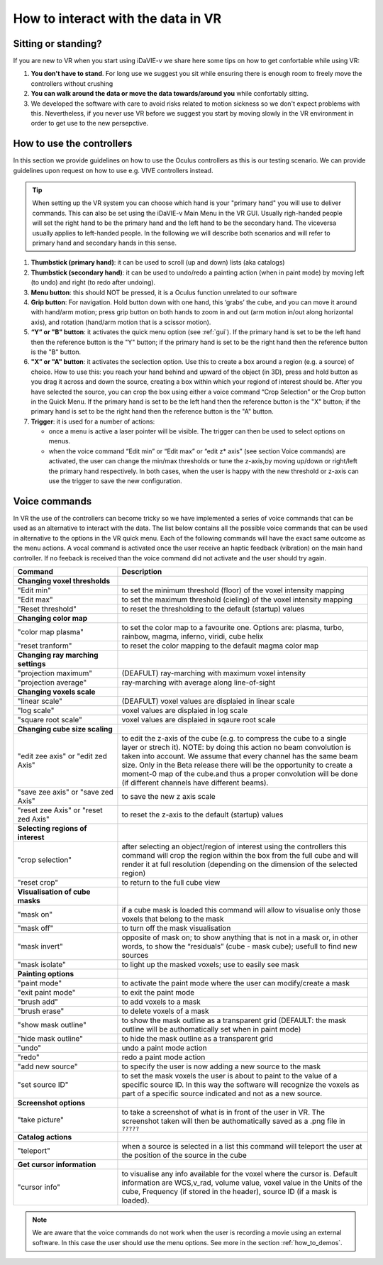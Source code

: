 .. _how_to_interact:

How to interact with the data in VR
===================================

Sitting or standing?
--------------------
If you are new to VR when you start using iDaVIE-v we share here some tips on how to get confortable while using VR:

#. **You don't have to stand**. For long use we suggest you sit while ensuring there is enough room to freely move the controllers without crushing 

#. **You can walk around the data or move the data towards/around you** while confortably sitting.
 
#. We developed the software with care to avoid risks related to motion sickness so we don't expect problems with this. Nevertheless, if you never use VR before we suggest you start by moving slowly in the VR environment in order to get use to the new persepctive.

How to use the controllers
--------------------------
In this section we provide guidelines on how to use the Oculus controllers as this is our testing scenario. We can provide guidelines upon request on how to use e.g. VIVE controllers instead.

.. Tip:: When setting up the VR system you can choose which hand is your "primary hand" you will use to deliver commands. This can also be set using the iDaVIE-v Main Menu in the VR GUI. Usually righ-handed people will set the right hand to be the primary hand and the left hand to be the secondary hand. The viceversa usually applies to left-handed people. In the following we will describe both scenarios and will refer to primary hand and secondary hands in this sense.

.. raw:: html

  <img src="_static/Oculus.png"
       style="width:100%;height:auto;">

#. **Thumbstick (primary hand)**: it can be used to scroll (up and down) lists (aka catalogs)
#. **Thumbstick (secondary hand)**: it can be used to undo/redo a painting action (when in paint mode) by moving left (to undo) and right (to redo after undoing).
#. **Menu button**: this should NOT be pressed, it is a Oculus function unrelated to our software
#. **Grip button**: For navigation. Hold button down with one hand, this ‘grabs’ the cube, and you can move it around with hand/arm motion;  press grip button on both hands to zoom in and out (arm motion in/out along horizontal axis), and rotation (hand/arm motion that is a scissor motion).
#. **“Y” or "B" button**: it activates the quick menu option (see :ref:`gui`). If the primary hand is set to be the left hand then the reference button is the "Y" button; if the primary hand is set to be the right hand then the reference button is the "B" button. 
#. **"X” or "A" button**: it activates the seclection option. Use this to create a box around a region (e.g. a source) of choice. How to use this: you reach your hand behind and upward of the object (in 3D), press and hold button as you drag it across and down the source, creating a box within which your regiond of interest should be.  After you have selected the source, you can crop the box using either a voice command “Crop Selection” or the Crop button in the Quick Menu. If the primary hand is set to be the left hand then the reference button is the "X" button; if the primary hand is set to be the right hand then the reference button is the "A" button. 
#. **Trigger**: it is used for a number of actions:

   * once a menu is active a laser pointer will be visible. The trigger can then be used to select options on menus.
 
   * when the voice command “Edit min” or “Edit max” or “edit z* axis” (see section Voice commands) are activated, the user can change the min/max thresholds or tune the z-axis,by moving up/down or right/left the primary hand respectively. In both cases, when the user is happy with the new threshold or z-axis can use the trigger to save the new configuration.

Voice commands
--------------
In VR the use of the controllers can become tricky so we have implemented a series of voice commands that can be used as an alternative to interact with the data. The list below contains all the possible voice commands that can be used in alternative to the options in the VR quick menu. Each of the following commands will have the exact same outcome as the menu actions. A vocal command is activated once the user receive an haptic feedback (vibration) on the main hand controller. If no feeback is received than the voice command did not activate and the user should try again.

.. list-table::
   :widths: 25 60
   :header-rows: 1

   * - Command
     - Description
   * - **Changing voxel thresholds**
     -
   * - "Edit min"
     - to set the minimum threshold (floor) of the voxel intensity mapping
   * - "Edit max"
     - to set the maximum threshold (cieling) of the voxel intensity mapping
   * - "Reset threshold"
     - to reset the thresholding to the default (startup) values
   * - **Changing color map**
     -
   * - "color map plasma"
     - to set the color map to a favourite one. Options are: plasma, turbo, rainbow, magma, inferno, viridi, cube helix
   * - "reset tranform"
     - to reset the color mapping to the default magma color map
   * - **Changing ray marching settings**
     -
   * - "projection maximum"
     - (DEAFULT) ray-marching with maximum voxel intensity
   * - "projection average"
     - ray-marching with average along line-of-sight
   * - **Changing voxels scale**
     -
   * - "linear scale"
     - (DEAFULT) voxel values are displaied in linear scale
   * - "log scale"
     - voxel values are displaied in log scale
   * - "square root scale"
     - voxel values are displaied in sqaure root scale 
   * - **Changing cube size scaling**
     -
   * - "edit zee axis" or "edit zed Axis"
     - to edit the z-axis of the cube (e.g. to compress the cube to a single layer or strech it). NOTE: by doing this action no beam convolution is taken into account. We assume that every channel has the same beam size. Only in the Beta release there will be the opportunity to create a moment-0 map of the cube.and thus a proper convolution will be done (if different channels have different beams).
   * - "save zee axis" or "save zed Axis"
     - to save the new z axis scale 
   * - "reset zee Axis" or "reset zed Axis"
     - to reset the z-axis to the default (startup) values
   * - **Selecting regions of interest**
     -
   * - "crop selection"
     - after selecting an object/region of interest using the controllers this command will crop the region within the box from the full cube and will render it at full resolution (depending on the dimension of the selected region) 
   * - "reset crop"
     - to return to the full cube view
   * - **Visualisation of cube masks**
     -
   * - "mask on"
     - if a cube mask is loaded this command will allow to visualise only those voxels that belong to the mask
   * - "mask off"
     - to turn off the mask visualisation 
   * - "mask invert"
     - opposite of mask on; to show anything that is not in a mask or, in other words, to show the “residuals” (cube - mask cube); usefull to find new sources 
   * - "mask isolate"
     - to light up the masked voxels; use to easily see mask
   * - **Painting options**
     - 
   * - "paint mode"
     - to activate the paint mode where the user can modify/create a mask
   * - "exit paint mode"
     - to exit the paint mode
   * - "brush add"
     - to add voxels to a mask
   * - "brush erase"
     - to delete voxels of a mask
   * - "show mask outline"
     - to show the mask outline as a transparent grid (DEFAULT: the mask outline will be authomatically set when in paint mode) 
   * - "hide mask outline"
     - to hide the mask outline as a transparent grid 
   * - "undo"
     - undo a paint mode action 
   * - "redo"
     - redo a paint mode action  
   * - "add new source"
     - to specify the user is now adding a new source to the mask 
   * - "set source ID"
     - to set the mask voxels the user is about to paint to the value of a specific source ID. In this way the software will recognize the voxels as part of a specific source indicated and not as a new source.
   * - **Screenshot options**
     -
   * - "take picture"
     - to take a screenshot of what is in front of the user in VR. The screenshot taken will then be authomatically saved as a .png file in :literal:`?????`
   * - **Catalog actions**
     - 
   * - "teleport"
     - when a source is selected in a list this command will teleport the user at the position of the source in the cube
   * - **Get cursor information**
     - 
   * - "cursor info"
     - to visualise any info available for the voxel where the cursor is. Default information are WCS,v_rad, volume value, voxel value in the Units of the cube, Frequency (if stored in the header), source ID (if a mask is loaded).
 
.. note:: We are aware that the voice commands do not work when the user is recording a movie using an external software. In this case the user should use the menu options. See more in the section :ref:`how_to_demos`. 
       

     
     


 
